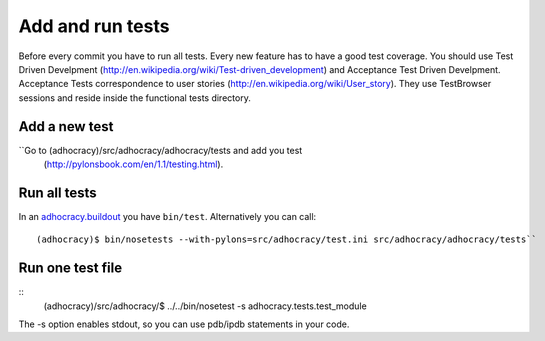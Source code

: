 Add and run tests
===================

Before every commit you have to run all tests. Every new feature
has to have a good test coverage. You should use Test Driven Develpment
(http://en.wikipedia.org/wiki/Test-driven_development) and Acceptance Test 
Driven Develpment. Acceptance Tests correspondence to user stories 
(http://en.wikipedia.org/wiki/User_story). They use TestBrowser 
sessions and reside inside the functional tests directory.


Add a new test
--------------

``Go to (adhocracy)/src/adhocracy/adhocracy/tests and add you test
  (http://pylonsbook.com/en/1.1/testing.html).


Run all tests
--------------
 
In an `adhocracy.buildout`_ you have ``bin/test``. Alternatively you can call::

  (adhocracy)$ bin/nosetests --with-pylons=src/adhocracy/test.ini src/adhocracy/adhocracy/tests``



Run one test file 
------------------

::
  (adhocracy)/src/adhocracy/$ ../../bin/nosetest -s adhocracy.tests.test_module

The -s option enables stdout, so you can use pdb/ipdb statements in your code.

.. _adhocracy.buildout: https://bitbucket.org/liqd/adhocracy.buildout
